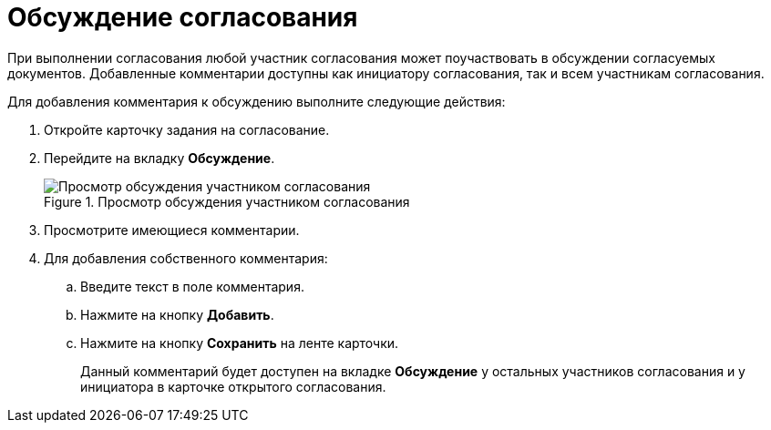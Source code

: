 = Обсуждение согласования

При выполнении согласования любой участник согласования может поучаствовать в обсуждении согласуемых документов. Добавленные комментарии доступны как инициатору согласования, так и всем участникам согласования.

.Для добавления комментария к обсуждению выполните следующие действия:
. Откройте карточку задания на согласование.
. Перейдите на вкладку *Обсуждение*.
+
.Просмотр обсуждения участником согласования
image::Discussion_1.png[Просмотр обсуждения участником согласования]
+
. Просмотрите имеющиеся комментарии.
. Для добавления собственного комментария:
.. Введите текст в поле комментария.
.. Нажмите на кнопку *Добавить*.
.. Нажмите на кнопку *Сохранить* на ленте карточки.
+
Данный комментарий будет доступен на вкладке *Обсуждение* у остальных участников согласования и у инициатора в карточке открытого согласования.
